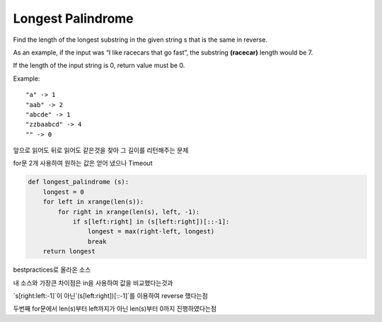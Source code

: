 Longest Palindrome
==================

Find the length of the longest substring in the given string s that is the same in reverse.

As an example, if the input was “I like racecars that go fast”, the substring **(racecar)** length would be 7.

If the length of the input string is 0, return value must be 0.

Example:

::

    "a" -> 1
    "aab" -> 2
    "abcde" -> 1
    "zzbaabcd" -> 4
    "" -> 0
앞으로 읽어도 뒤로 읽어도 같은것을 찾아 그 길이를 리턴해주는 문제

for문 2개 사용하여 원하는 값은 얻어 냈으나 Timeout

.. code-block:: python

    def longest_palindrome (s):
        longest = 0
        for left in xrange(len(s)):
            for right in xrange(len(s), left, -1):
                if s[left:right] in (s[left:right])[::-1]:
                    longest = max(right-left, longest)
                    break
        return longest
bestpractices로 올라온 소스

내 소스와 가장큰 차이점은 in을 사용하여 값을 비교했다는것과

`s[right:left:-1]`이 아닌`(s[left:right])[::-1]`를 이용하여 reverse 했다는점

두번째 for문에서 len(s)부터 left까지가 아닌 len(s)부터 0까지 진행하였다는점